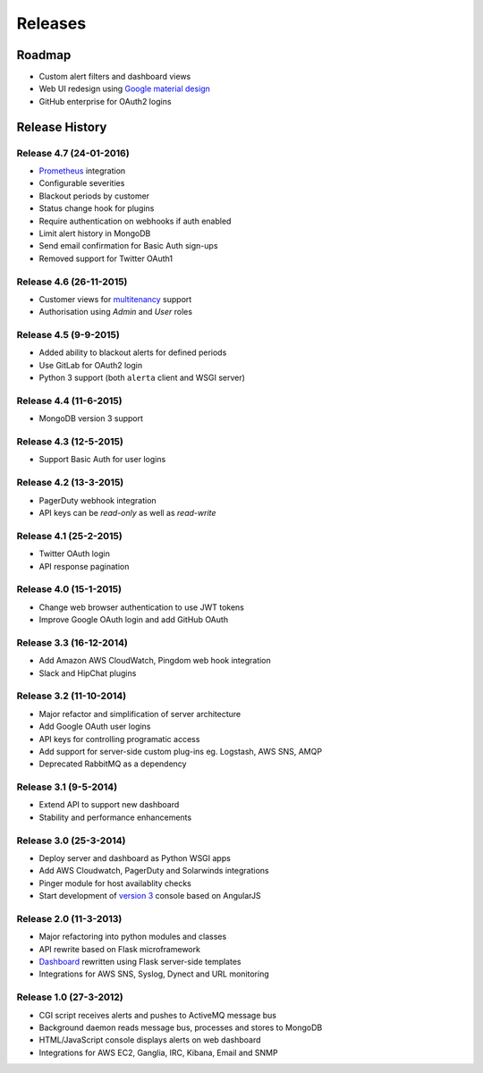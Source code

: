 
Releases
========

Roadmap
+++++++

* Custom alert filters and dashboard views
* Web UI redesign using `Google material design`_
* GitHub enterprise for OAuth2 logins

.. _Google material design: https://www.google.com/design/spec/material-design/introduction.html

.. _releases:

Release History
+++++++++++++++

Release 4.7 (24-01-2016)
------------------------

* Prometheus_ integration
* Configurable severities
* Blackout periods by customer
* Status change hook for plugins
* Require authentication on webhooks if auth enabled
* Limit alert history in MongoDB
* Send email confirmation for Basic Auth sign-ups
* Removed support for Twitter OAuth1

.. _Prometheus: http://prometheus.io/docs/alerting/alertmanager/

Release 4.6 (26-11-2015)
------------------------

* Customer views for multitenancy_ support
* Authorisation using *Admin* and *User* roles

.. _multitenancy: https://en.wikipedia.org/wiki/Multitenancy

Release 4.5 (9-9-2015)
----------------------

* Added ability to blackout alerts for defined periods
* Use GitLab for OAuth2 login
* Python 3 support (both ``alerta`` client and WSGI server)

Release 4.4 (11-6-2015)
-----------------------

* MongoDB version 3 support

Release 4.3 (12-5-2015)
-----------------------

* Support Basic Auth for user logins

Release 4.2 (13-3-2015)
-----------------------

* PagerDuty webhook integration
* API keys can be `read-only` as well as `read-write`

Release 4.1 (25-2-2015)
-----------------------

* Twitter OAuth login
* API response pagination

Release 4.0 (15-1-2015)
-----------------------

* Change web browser authentication to use JWT tokens
* Improve Google OAuth login and add GitHub OAuth

Release 3.3 (16-12-2014)
------------------------

* Add Amazon AWS CloudWatch, Pingdom web hook integration
* Slack and HipChat plugins

Release 3.2 (11-10-2014)
------------------------

* Major refactor and simplification of server architecture
* Add Google OAuth user logins
* API keys for controlling programatic access
* Add support for server-side custom plug-ins eg. Logstash, AWS SNS, AMQP
* Deprecated RabbitMQ as a dependency

Release 3.1 (9-5-2014)
----------------------

* Extend API to support new dashboard
* Stability and performance enhancements

Release 3.0 (25-3-2014)
-----------------------

* Deploy server and dashboard as Python WSGI apps
* Add AWS Cloudwatch, PagerDuty and Solarwinds integrations
* Pinger module for host availablity checks
* Start development of `version 3`_ console based on AngularJS

Release 2.0 (11-3-2013)
-----------------------

* Major refactoring into python modules and classes
* API rewrite based on Flask microframework
* Dashboard_ rewritten using Flask server-side templates
* Integrations for AWS SNS, Syslog, Dynect and URL monitoring

Release 1.0 (27-3-2012)
-----------------------

* CGI script receives alerts and pushes to ActiveMQ message bus
* Background daemon reads message bus, processes and stores to MongoDB
* HTML/JavaScript console displays alerts on web dashboard
* Integrations for AWS EC2, Ganglia, IRC, Kibana, Email and SNMP

.. _`#68`: https://github.com/guardian/alerta/issues/68
.. _version 3: https://github.com/alerta/angular-alerta-webui
.. _Dashboard: https://github.com/alerta/alerta-dashboard
.. _first commit: https://github.com/guardian/alerta/commit/a4473ecd39d992deb00c66f454b3a76147dfb38b